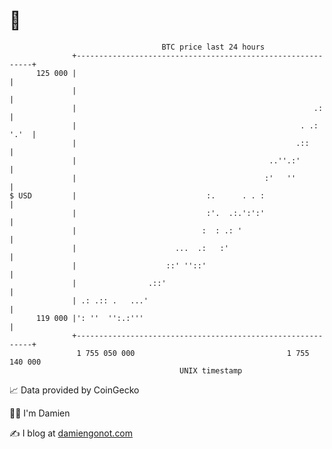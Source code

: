 * 👋

#+begin_example
                                     BTC price last 24 hours                    
                 +------------------------------------------------------------+ 
         125 000 |                                                            | 
                 |                                                            | 
                 |                                                     .:     | 
                 |                                                  . .: '.'  | 
                 |                                                 .::        | 
                 |                                           ..''.:'          | 
                 |                                          :'   ''           | 
   $ USD         |                             :.      . . :                  | 
                 |                             :'.  .:.':':'                  | 
                 |                            :  : .: '                       | 
                 |                      ...  .:   :'                          | 
                 |                    ::' ''::'                               | 
                 |                .::'                                        | 
                 | .: .:: .   ...'                                            | 
         119 000 |': ''  '':.:'''                                             | 
                 +------------------------------------------------------------+ 
                  1 755 050 000                                  1 755 140 000  
                                         UNIX timestamp                         
#+end_example
📈 Data provided by CoinGecko

🧑‍💻 I'm Damien

✍️ I blog at [[https://www.damiengonot.com][damiengonot.com]]
